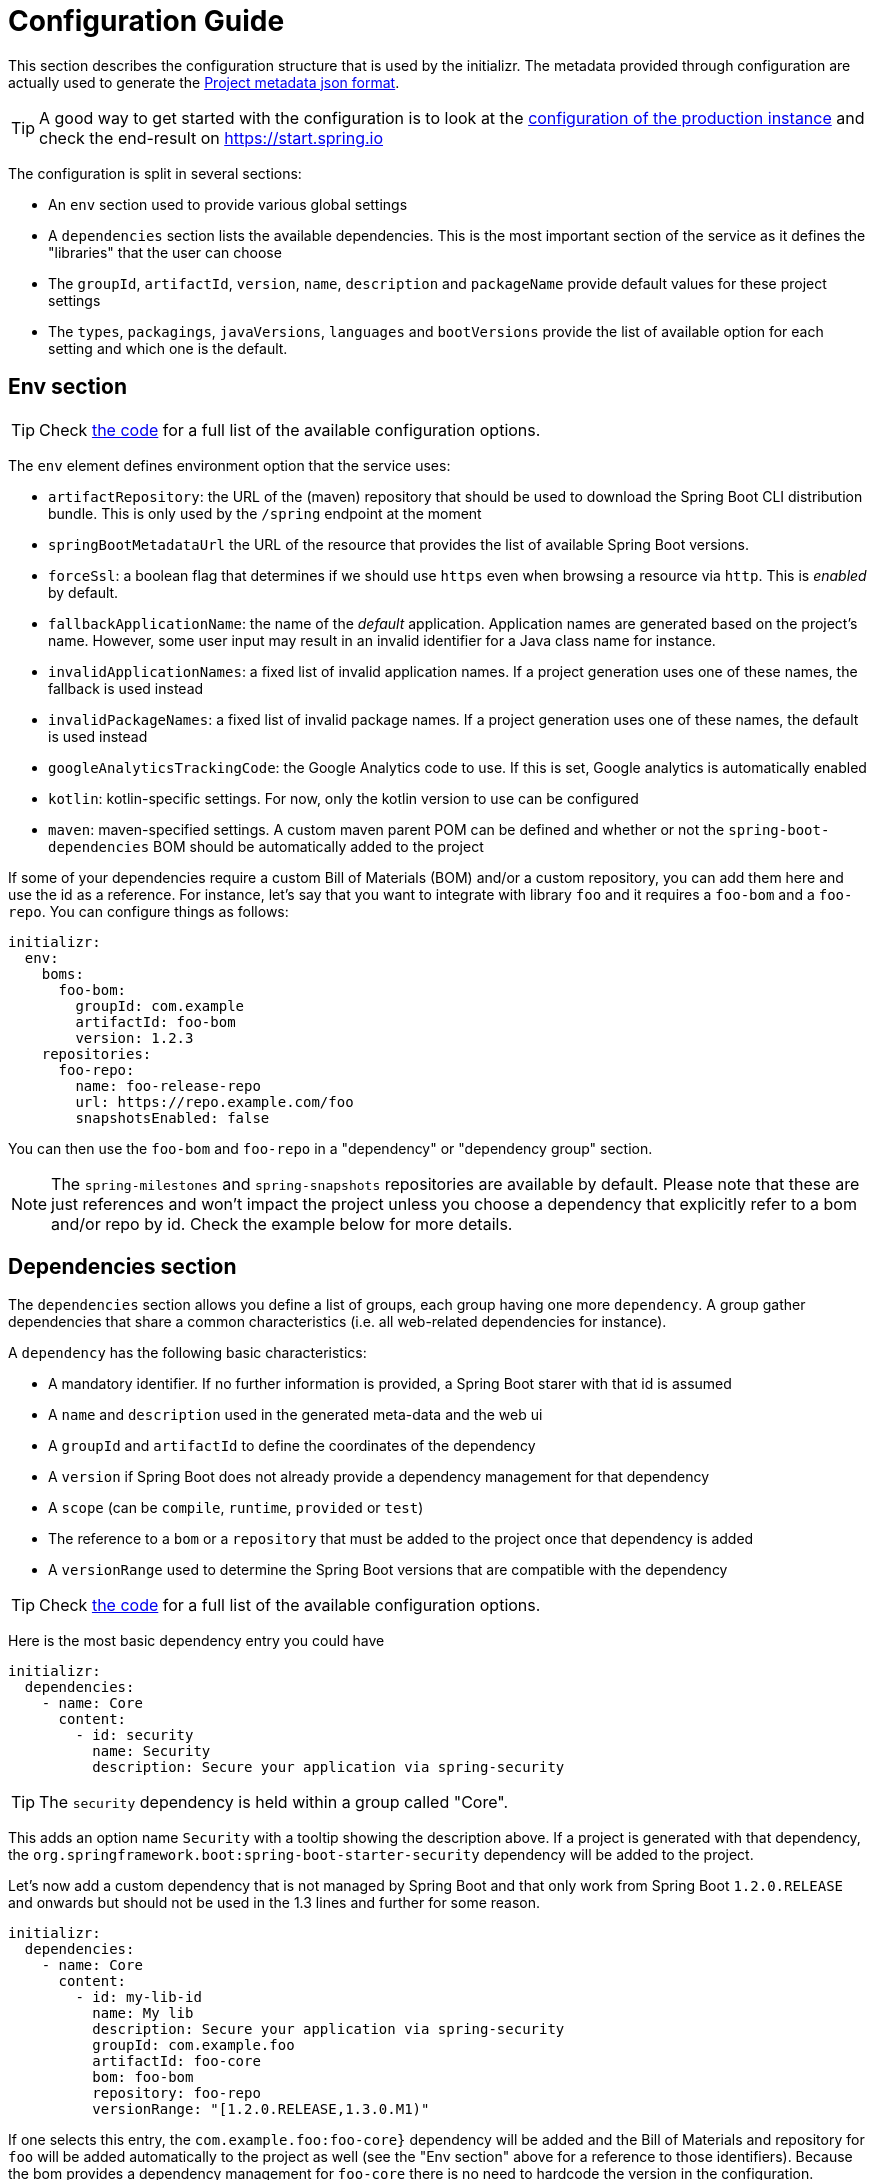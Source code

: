 :code: https://github.com/spring-io/initializr/tree/master/initializr
:service: https://github.com/spring-io/initializr/tree/master/initializr-service

# Configuration Guide

This section describes the configuration structure that is used by the initializr. The metadata provided through configuration are actually used to generate the link:Project-metadata-json-output[Project metadata json format].

TIP: A good way to get started with the configuration is to look at the {service}/src/main/resources/application.yml[configuration of the production instance] and check the end-result on https://start.spring.io

The configuration is split in several sections:

* An `env` section used to provide various global settings
* A `dependencies` section lists the available dependencies. This is the most important section of the service as it defines the "libraries" that the user can choose
* The `groupId`, `artifactId`, `version`, `name`, `description` and `packageName` provide default values for these project settings
* The `types`, `packagings`, `javaVersions`, `languages` and `bootVersions` provide the list of available option for each setting and which one is the default.

## Env section

TIP: Check {code}/src/main/groovy/io/spring/initializr/metadata/InitializrConfiguration.groovy#L113[the code] for a full list of the available configuration options.

The `env` element defines environment option that the service uses:

* `artifactRepository`: the URL of the (maven) repository that should be used to download the Spring Boot CLI distribution bundle. This is only used by the `/spring` endpoint at the moment
* `springBootMetadataUrl` the URL of the resource that provides the list of available Spring Boot versions.
* `forceSsl`: a boolean flag that determines if we should use `https` even when browsing a resource via `http`. This is _enabled_ by default.
* `fallbackApplicationName`: the name of the _default_ application. Application names are generated based on the project's name. However, some user input may result in an invalid identifier for a Java class name for instance.
* `invalidApplicationNames`: a fixed list of invalid application names. If a project generation uses one of these names, the fallback is used instead
* `invalidPackageNames`: a fixed list of invalid package names. If a project generation uses one of these names, the default is used instead
* `googleAnalyticsTrackingCode`: the Google Analytics code to use. If this is set, Google analytics is automatically enabled
* `kotlin`: kotlin-specific settings. For now, only the kotlin version to use can be configured
* `maven`: maven-specified settings. A custom maven parent POM can be defined and whether or not the `spring-boot-dependencies` BOM should be automatically added to the project

If some of your dependencies require a custom Bill of Materials (BOM) and/or a custom repository, you can add them here and use the id as a reference. For instance, let's say that you want to integrate with library `foo` and it requires a `foo-bom` and a `foo-repo`. You can configure things as follows:

```yml
initializr:
  env:
    boms:
      foo-bom:
        groupId: com.example
        artifactId: foo-bom
        version: 1.2.3
    repositories:
      foo-repo:
        name: foo-release-repo
        url: https://repo.example.com/foo
        snapshotsEnabled: false
```

You can then use the `foo-bom` and `foo-repo` in a "dependency" or "dependency group" section.

NOTE: The `spring-milestones` and `spring-snapshots` repositories are available by default. Please note that these are just references and won't impact the project unless you choose a dependency that explicitly refer to a bom and/or repo by id. Check the example below for more details.

## Dependencies section

The `dependencies` section allows you define a list of groups, each group having one more `dependency`. A group gather dependencies that share a common characteristics (i.e. all web-related dependencies for instance). 

A `dependency` has the following basic characteristics:

* A mandatory identifier. If no further information is provided, a Spring Boot starer with that id is assumed
* A `name` and `description` used in the generated meta-data and the web ui
* A `groupId` and `artifactId` to define the coordinates of the dependency
* A `version` if Spring Boot does not already provide a dependency management for that dependency
* A `scope` (can be `compile`, `runtime`, `provided` or `test`)
* The reference to a `bom` or a `repository` that must be added to the project once that dependency is added
* A `versionRange` used to determine the Spring Boot versions that are compatible with the dependency

TIP: Check {code}/src/main/groovy/io/spring/initializr/metadata/Dependency.groovy[the code] for a full list of the available configuration options.

Here is the most basic dependency entry you could have

```yml
initializr:
  dependencies:
    - name: Core
      content:
        - id: security
          name: Security
          description: Secure your application via spring-security
```

TIP: The `security` dependency is held within a group called "Core".

This adds an option name `Security` with a tooltip showing the description above. If a project is generated with that dependency, the `org.springframework.boot:spring-boot-starter-security` dependency will be added to the project.

Let's now add a custom dependency that is not managed by Spring Boot and that only work from Spring Boot `1.2.0.RELEASE` and onwards but should not be used in the 1.3 lines and further for some reason.

```yml
initializr:
  dependencies:
    - name: Core
      content:
        - id: my-lib-id
          name: My lib
          description: Secure your application via spring-security
          groupId: com.example.foo
          artifactId: foo-core
          bom: foo-bom
          repository: foo-repo
          versionRange: "[1.2.0.RELEASE,1.3.0.M1)"
```

If one selects this entry, the `com.example.foo:foo-core}` dependency will be added and the Bill of Materials and repository for `foo` will be added automatically to the project as well (see the "Env section" above for a reference to those identifiers). Because the bom provides a dependency management for `foo-core` there is no need to hardcode the version in the configuration.

The `versionRange` syntax follows some simple rules: a square bracket "[" or "]" denotes an inclusive end of the range and a round bracket "(" or ")" denotes an exclusive end of the range. A range can also be unbounded by defining a a single version. In the example above, the dependency will be available as from `1.2.0.RELEASE` up to, not included, `1.3.0.M1` (which is the first milestone of the 1.3 line).

### Dependency group

A dependency group gather a set of dependencies as well as some common settings: `bom`, `repository` and `versionRange`. If one of them is set, it is applied for all dependencies within that group. It is still possible to override a particular value at the dependency level.

## Other sections

The other section defines the default and the list of available options in the web UI. This also drives how the meta-data for your instance are generated and tooling support is meant to react to that.

For instance, if you want your groupId to default to `org.acme` and the `javaVersions` to only be `1.7` and `1.8` you would write the following config:

```yml
initializr:
  groupId:
    value: org.acme
  javaVersions:
    - id: 1.8
      default: true
    - id: 1.7
      default: false
```

